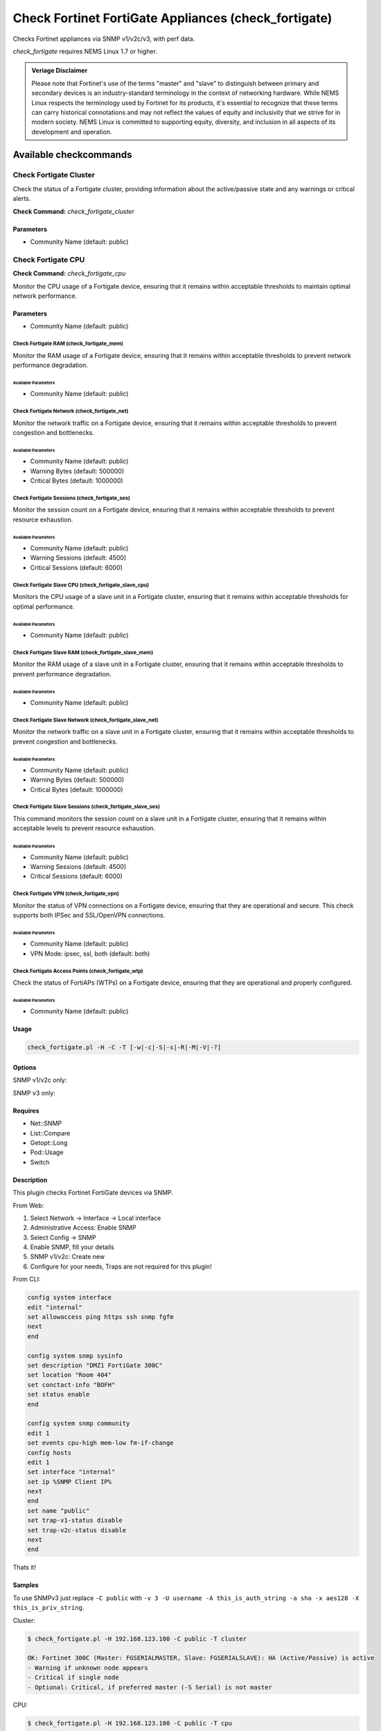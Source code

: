 Check Fortinet FortiGate Appliances (check_fortigate)
#####################################################

Checks Fortinet appliances via SNMP v1/v2c/v3, with perf data.

*check_fortigate* requires NEMS Linux 1.7 or higher.

.. admonition:: Veriage Disclaimer

   Please note that Fortinet's use of the terms "master" and "slave" to distinguish between primary and secondary devices is an industry-standard terminology in the context of networking hardware. While NEMS Linux respects the terminology used by Fortinet for its products, it's essential to recognize that these terms can carry historical connotations and may not reflect the values of equity and inclusivity that we strive for in modern society. NEMS Linux is committed to supporting equity, diversity, and inclusion in all aspects of its development and operation.


Available checkcommands
***********************

Check Fortigate Cluster
=======================

Check the status of a Fortigate cluster, providing information about the active/passive state and any warnings or critical alerts.

**Check Command:** `check_fortigate_cluster`

Parameters
----------

- Community Name (default: public)


Check Fortigate CPU
===================

**Check Command:** `check_fortigate_cpu`

Monitor the CPU usage of a Fortigate device, ensuring that it remains within acceptable thresholds to maintain optimal network performance.

Parameters
----------

- Community Name (default: public)


Check Fortigate RAM (check_fortigate_mem)
~~~~~~~~~~~~~~~~~~~~~~~~~~~~~~~~~~~~~~~~~

Monitor the RAM usage of a Fortigate device, ensuring that it remains within acceptable thresholds to prevent network performance degradation.

Available Parameters
^^^^^^^^^^^^^^^^^^^^

- Community Name (default: public)

Check Fortigate Network (check_fortigate_net)
~~~~~~~~~~~~~~~~~~~~~~~~~~~~~~~~~~~~~~~~~~~~~

Monitor the network traffic on a Fortigate device, ensuring that it remains within acceptable thresholds to prevent congestion and bottlenecks.

Available Parameters
^^^^^^^^^^^^^^^^^^^^

- Community Name (default: public)
- Warning Bytes (default: 500000)
- Critical Bytes (default: 1000000)

Check Fortigate Sessions (check_fortigate_ses)
~~~~~~~~~~~~~~~~~~~~~~~~~~~~~~~~~~~~~~~~~~~~~~

Monitor the session count on a Fortigate device, ensuring that it remains within acceptable thresholds to prevent resource exhaustion.

Available Parameters
^^^^^^^^^^^^^^^^^^^^

- Community Name (default: public)
- Warning Sessions (default: 4500)
- Critical Sessions (default: 6000)

Check Fortigate Slave CPU (check_fortigate_slave_cpu)
~~~~~~~~~~~~~~~~~~~~~~~~~~~~~~~~~~~~~~~~~~~~~~~~~~~~~

Monitors the CPU usage of a slave unit in a Fortigate cluster, ensuring that it remains within acceptable thresholds for optimal performance.

Available Parameters
^^^^^^^^^^^^^^^^^^^^

- Community Name (default: public)

Check Fortigate Slave RAM (check_fortigate_slave_mem)
~~~~~~~~~~~~~~~~~~~~~~~~~~~~~~~~~~~~~~~~~~~~~~~~~~~~~

Monitor the RAM usage of a slave unit in a Fortigate cluster, ensuring that it remains within acceptable thresholds to prevent performance degradation.

Available Parameters
^^^^^^^^^^^^^^^^^^^^

- Community Name (default: public)

Check Fortigate Slave Network (check_fortigate_slave_net)
~~~~~~~~~~~~~~~~~~~~~~~~~~~~~~~~~~~~~~~~~~~~~~~~~~~~~~~~~

Monitor the network traffic on a slave unit in a Fortigate cluster, ensuring that it remains within acceptable thresholds to prevent congestion and bottlenecks.

Available Parameters
^^^^^^^^^^^^^^^^^^^^

- Community Name (default: public)
- Warning Bytes (default: 500000)
- Critical Bytes (default: 1000000)

Check Fortigate Slave Sessions (check_fortigate_slave_ses)
~~~~~~~~~~~~~~~~~~~~~~~~~~~~~~~~~~~~~~~~~~~~~~~~~~~~~~~~~~

This command monitors the session count on a slave unit in a Fortigate cluster, ensuring that it remains within acceptable levels to prevent resource exhaustion.

Available Parameters
^^^^^^^^^^^^^^^^^^^^^

- Community Name (default: public)
- Warning Sessions (default: 4500)
- Critical Sessions (default: 6000)

Check Fortigate VPN (check_fortigate_vpn)
~~~~~~~~~~~~~~~~~~~~~~~~~~~~~~~~~~~~~~~~~~~

Monitor the status of VPN connections on a Fortigate device, ensuring that they are operational and secure. This check supports both IPSec and SSL/OpenVPN connections.

Available Parameters
^^^^^^^^^^^^^^^^^^^^

- Community Name (default: public)
- VPN Mode: ipsec, ssl, both (default: both)

Check Fortigate Access Points (check_fortigate_wtp)
~~~~~~~~~~~~~~~~~~~~~~~~~~~~~~~~~~~~~~~~~~~~~~~~~~~

Check the status of FortiAPs (WTPs) on a Fortigate device, ensuring that they are operational and properly configured.

Available Parameters
^^^^^^^^^^^^^^^^^^^^

- Community Name (default: public)




Usage
-----

.. code-block:: bash

    check_fortigate.pl -H -C -T [-w|-c|-S|-s|-R|-M|-V|-?]

Options
-------

.. option:: -H, --host STRING or IPADDRESS

    Check interface on the indicated host.

.. option:: -P, --port INTEGER

    Port of indicated host, defaults to 161.

.. option:: -v, --version STRING

    SNMP Version, defaults to SNMP v2, v1-v3 supported.

.. option:: -T, --type STRING

    CPU, MEM, Ses, VPN, Cluster, Firmware, HW, etc.

.. option:: -S, --serial STRING

    Primary serial number.

.. option:: -s, --slave

    Get values of slave.

.. option:: -w, --warning INTEGER

    Warning threshold, applies to cpu, mem, session, firmware.

.. option:: -c, --critical INTEGER

    Critical threshold, applies to cpu, mem, session, firmware.

.. option:: -R, --reset

    Resets ip file (cluster only).

.. option:: -M, --mode STRING

    Output-Mode: 0 => just print, 1 => print and show failed tunnel, 2 => critical.

.. option:: -V, --vpnmode STRING

    VPN-Mode: both => IPSec & SSL/OpenVPN, ipsec => IPSec only, ssl => SSL/OpenVPN only.

SNMP v1/v2c only:

.. option:: -C, --community STRING

    Community-String for SNMP, only at SNMP v1/v2c, defaults to public.

SNMP v3 only:

.. option:: -U, --username STRING

    Username.

.. option:: -A, --authpassword STRING

    Auth password.

.. option:: -a, --authprotocol STRING

    Auth algorithm, defaults to sha.

.. option:: -X, --privpassword STRING

    Private password.

.. option:: -x, --privprotocol STRING

    Private algorithm, defaults to aes.

.. option:: -?, --help

    Returns full help text.

Requires
--------

- Net::SNMP
- List::Compare
- Getopt::Long
- Pod::Usage
- Switch

Description
-----------

This plugin checks Fortinet FortiGate devices via SNMP.

From Web:

1. Select Network -> Interface -> Local interface
2. Administrative Access: Enable SNMP
3. Select Config -> SNMP
4. Enable SNMP, fill your details
5. SNMP v1/v2c: Create new
6. Configure for your needs, Traps are not required for this plugin!

From CLI:

.. code-block:: bash

    config system interface
    edit "internal"
    set allowaccess ping https ssh snmp fgfm
    next
    end

    config system snmp sysinfo
    set description "DMZ1 FortiGate 300C"
    set location "Room 404"
    set conctact-info "BOFH"
    set status enable
    end

    config system snmp community
    edit 1
    set events cpu-high mem-low fm-if-change
    config hosts
    edit 1
    set interface "internal"
    set ip %SNMP Client IP%
    next
    end
    set name "public"
    set trap-v1-status disable
    set trap-v2c-status disable
    next
    end

Thats it!

Samples
-------

To use SNMPv3 just replace ``-C public`` with ``-v 3 -U username -A this_is_auth_string -a sha -x aes128 -X this_is_priv_string``.

Cluster:

.. code-block:: bash

    $ check_fortigate.pl -H 192.168.123.100 -C public -T cluster

    OK: Fortinet 300C (Master: FGSERIALMASTER, Slave: FGSERIALSLAVE): HA (Active/Passive) is active
    - Warning if unknown node appears
    - Critical if single node
    - Optional: Critical, if preferred master (-S Serial) is not master

CPU:

.. code-block:: bash

    $ check_fortigate.pl -H 192.168.123.100 -C public -T cpu

    OK: Fortinet 300C (Master: FGSERIALMASTER) CPU is okay: 1%|'cpu'=1%;80;90

CPU-Slave:

.. code-block:: bash

    $ check_fortigate.pl -H 192.168.123.100 -C public -T cpu -s

    OK: Fortinet 300C (Master: FGSERIALMASTER) slave_CPU is okay: 5%|'slave_cpu'=5%;80;90
    - Defaults: 80%/90%

Memory:

.. code-block:: bash

    $ check_fortigate.pl -H 192.168.123.100 -C public -T mem

    OK: Fortinet 300C (Master: FGSERIALMASTER) Memory is okay: 29%|'memory'=29%;80;90

Memory-Slave:

.. code-block:: bash

    $ check_fortigate.pl -H 192.168.123.100 -C public -T mem

    OK: Fortinet 300C (Master: FGSERIALMASTER) slave_M

Source
------

From https://github.com/riskersen/Monitoring/tree/master/fortigate
